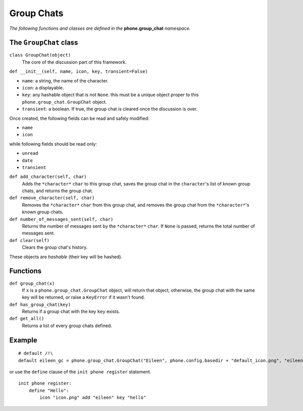 Group Chats
===========

*The following functions and classes are defined in the* **phone.group_chat** *namespace.*

The ``GroupChat`` class
-----------------------

``class GroupChat(object)``
    The core of the discussion part of this framework.

``def __init__(self, name, icon, key, transient=False)``

* ``name``: a string, the name of the character.
* ``icon``: a displayable.
* ``key``: any hashable object that is not ``None``. this must be a unique object proper to this ``phone.group_chat.GroupChat`` object.
* ``transient``: a boolean. If true, the group chat is cleared once the discussion is over.

Once created, the following fields can be read and safely modified:

* ``name``
* ``icon``

while following fields should be read only:

* ``unread``
* ``date``
* ``transient``

``def add_character(self, char)``
    Adds the ``*character*`` ``char`` to this group chat, saves the group chat in the ``character``'s list of known group chats, and returns the group chat.

``def remove_character(self, char)``
    Removes the ``*character*`` ``char`` from this group chat, and removes the group chat from the ``*character*``'s known group chats.

``def number_of_messages_sent(self, char)``
    Returns the number of messages sent by the ``*character*`` ``char``. If ``None`` is passed, returns the total number of messages sent.

``def clear(self)``
    Clears the group chat's history.

These objects are *hashable* (their key will be hashed).

Functions
---------

``def group_chat(x)``
    If ``x`` is a ``phone.group_chat.GroupChat`` object, will return that object, otherwise, the group chat with the same key will be returned, or raise a ``KeyError`` if it wasn't found.

``def has_group_chat(key)``
    Returns if a group chat with the key ``key`` exists.

``def get_all()``
    Returns a list of every group chats defined.

Example
-------
::

    # default /!\
    default eileen_gc = phone.group_chat.GroupChat("Eileen", phone.config.basedir + "default_icon.png", "eileen_gc").add_character("eileen")

or use the ``define`` clause of the ``init phone register`` statement. ::

    init phone register:
        define "Hello":
            icon "icon.png" add "eileen" key "hello"